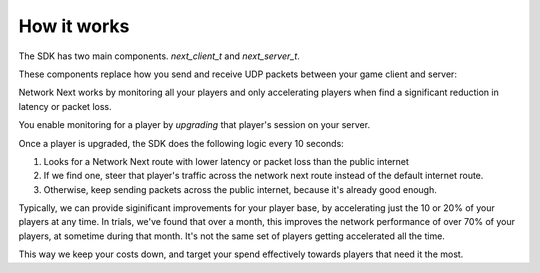
How it works
============

The SDK has two main components. *next_client_t* and *next_server_t*.

These components replace how you send and receive UDP packets between your game client and server:

.. image:: images/client_server.png

Network Next works by monitoring all your players and only accelerating players when find a significant reduction in latency or packet loss.

You enable monitoring for a player by *upgrading* that player's session on your server. 

Once a player is upgraded, the SDK does the following logic every 10 seconds:

1. Looks for a Network Next route with lower latency or packet loss than the public internet
2. If we find one, steer that player's traffic across the network next route instead of the default internet route.
3. Otherwise, keep sending packets across the public internet, because it's already good enough.

Typically, we can provide siginificant improvements for your player base, by accelerating just the 10 or 20% of your players at any time. In trials, we've found that over a month, this improves the network performance of over 70% of your players, at sometime during that month. It's not the same set of players getting accelerated all the time.

This way we keep your costs down, and target your spend effectively towards players that need it the most.
